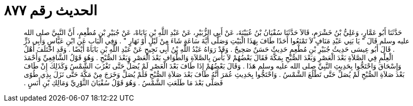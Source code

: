 
= الحديث رقم ٨٧٧

[quote.hadith]
حَدَّثَنَا أَبُو عَمَّارٍ، وَعَلِيُّ بْنُ خَشْرَمٍ، قَالاَ حَدَّثَنَا سُفْيَانُ بْنُ عُيَيْنَةَ، عَنْ أَبِي الزُّبَيْرِ، عَنْ عَبْدِ اللَّهِ بْنِ بَابَاهْ، عَنْ جُبَيْرِ بْنِ مُطْعِمٍ، أَنَّ النَّبِيَّ صلى الله عليه وسلم قَالَ ‏"‏ يَا بَنِي عَبْدِ مَنَافٍ لاَ تَمْنَعُوا أَحَدًا طَافَ بِهَذَا الْبَيْتِ وَصَلَّى أَيَّةَ سَاعَةٍ شَاءَ مِنْ لَيْلٍ أَوْ نَهَارٍ ‏"‏ ‏.‏ وَفِي الْبَابِ عَنِ ابْنِ عَبَّاسٍ وَأَبِي ذَرٍّ ‏.‏ قَالَ أَبُو عِيسَى حَدِيثُ جُبَيْرِ بْنِ مُطْعِمٍ حَدِيثٌ حَسَنٌ صَحِيحٌ ‏.‏ وَقَدْ رَوَاهُ عَبْدُ اللَّهِ بْنُ أَبِي نَجِيحٍ عَنْ عَبْدِ اللَّهِ بْنِ بَابَاهْ أَيْضًا ‏.‏ وَقَدِ اخْتَلَفَ أَهْلُ الْعِلْمِ فِي الصَّلاَةِ بَعْدَ الْعَصْرِ وَبَعْدَ الصُّبْحِ بِمَكَّةَ فَقَالَ بَعْضُهُمْ لاَ بَأْسَ بِالصَّلاَةِ وَالطَّوَافِ بَعْدَ الْعَصْرِ وَبَعْدَ الصُّبْحِ ‏.‏ وَهُوَ قَوْلُ الشَّافِعِيِّ وَأَحْمَدَ وَإِسْحَاقَ وَاحْتَجُّوا بِحَدِيثِ النَّبِيِّ صلى الله عليه وسلم هَذَا ‏.‏ وَقَالَ بَعْضُهُمْ إِذَا طَافَ بَعْدَ الْعَصْرِ لَمْ يُصَلِّ حَتَّى تَغْرُبَ الشَّمْسُ وَكَذَلِكَ إِنْ طَافَ بَعْدَ صَلاَةِ الصُّبْحِ لَمْ يُصَلِّ حَتَّى تَطْلُعَ الشَّمْسُ ‏.‏ وَاحْتَجُّوا بِحَدِيثِ عُمَرَ أَنَّهُ طَافَ بَعْدَ صَلاَةِ الصُّبْحِ فَلَمْ يُصَلِّ وَخَرَجَ مِنْ مَكَّةَ حَتَّى نَزَلَ بِذِي طُوًى فَصَلَّى بَعْدَ مَا طَلَعَتِ الشَّمْسُ ‏.‏ وَهُوَ قَوْلُ سُفْيَانَ الثَّوْرِيِّ وَمَالِكِ بْنِ أَنَسٍ ‏.‏